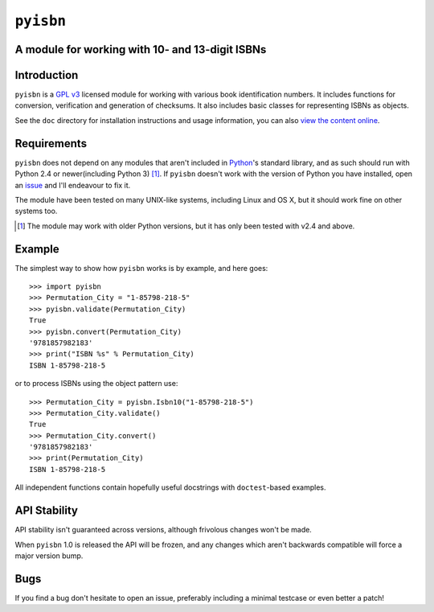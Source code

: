 ``pyisbn``
==========

.. image:: https://secure.travis-ci.org/JNRowe/pyisbn.png?branch=master
   :target: http://travis-ci.org/JNRowe/pyisbn

A module for working with 10- and 13-digit ISBNs
------------------------------------------------

Introduction
------------

``pyisbn`` is a `GPL v3`_ licensed module for working with various book
identification numbers.  It includes functions for conversion, verification and
generation of checksums.  It also includes basic classes for representing ISBNs
as objects.

See the ``doc`` directory for installation instructions and usage information,
you can also `view the content online`_.

Requirements
------------

``pyisbn`` does not depend on any modules that aren't included in Python_'s
standard library, and as such should run with Python 2.4 or newer(including
Python 3) [#]_.  If ``pyisbn`` doesn't work with the version of Python you have
installed, open an issue_ and I'll endeavour to fix it.

The module have been tested on many UNIX-like systems, including Linux and OS X,
but it should work fine on other systems too.

.. [#] The module may work with older Python versions, but it has only
       been tested with v2.4 and above.

Example
-------

The simplest way to show how ``pyisbn`` works is by example, and here
goes::

    >>> import pyisbn
    >>> Permutation_City = "1-85798-218-5"
    >>> pyisbn.validate(Permutation_City)
    True
    >>> pyisbn.convert(Permutation_City)
    '9781857982183'
    >>> print("ISBN %s" % Permutation_City)
    ISBN 1-85798-218-5

or to process ISBNs using the object pattern use::

    >>> Permutation_City = pyisbn.Isbn10("1-85798-218-5")
    >>> Permutation_City.validate()
    True
    >>> Permutation_City.convert()
    '9781857982183'
    >>> print(Permutation_City)
    ISBN 1-85798-218-5

All independent functions contain hopefully useful docstrings with
``doctest``-based examples.

API Stability
-------------

API stability isn't guaranteed across versions, although frivolous changes won't
be made.

When ``pyisbn`` 1.0 is released the API will be frozen, and any changes which
aren't backwards compatible will force a major version bump.

Bugs
----

If you find a bug don't hesitate to open an issue, preferably including
a minimal testcase or even better a patch!

.. _GPL v3: http://www.gnu.org/licenses/
.. _view the content online: http://packages.python.org/pyisbn
.. _Python: http://www.python.org/
.. _issue: http://github.com/JNRowe/pyisbn/issues
